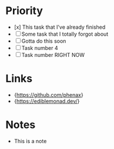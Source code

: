* Priority
  - [x] This task that I've already finished
  - [ ] Some task that I totally forgot about
  - [ ] Gotta do this soon
  - [ ] Task number 4
  - [ ] Task number RIGHT NOW

* Links
  - {https://github.com/phenax}
  - {https://ediblemonad.dev/}

* Notes
  - This is a note
